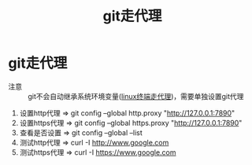 :PROPERTIES:
:ID:       54642b64-644b-4f5a-977f-572f75973445
:END:
#+title: git走代理
#+filetags: git

* git走代理
- 注意 :: git不会自动继承系统环境变量([[id:0dfef1fe-1193-4343-9e16-3f95e5edf4dd][linux终端走代理]])，需要单独设置git代理
1. 设置http代理  => git config --global http.proxy "http://127.0.0.1:7890"
2. 设置https代理 => git config --global https.proxy "http://127.0.0.1:7890"
3. 查看是否设置  => git config --global --list
4. 测试http代理  => curl -I http://www.google.com
5. 测试https代理 => curl -I https://www.google.com

